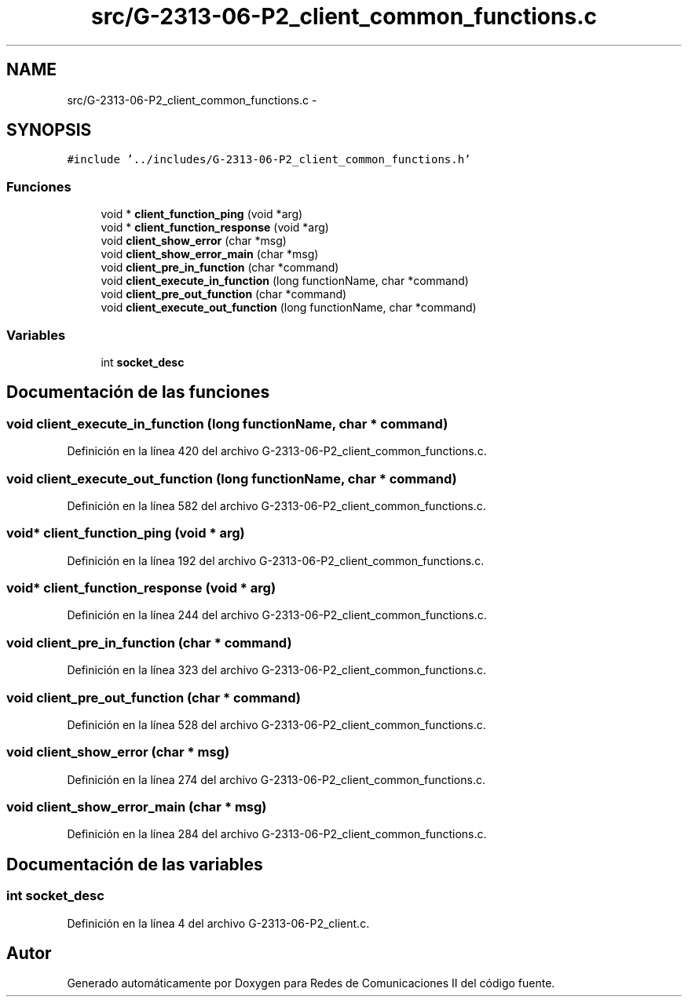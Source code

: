 .TH "src/G-2313-06-P2_client_common_functions.c" 3 "Lunes, 8 de Mayo de 2017" "Version 1.0" "Redes de Comunicaciones II" \" -*- nroff -*-
.ad l
.nh
.SH NAME
src/G-2313-06-P2_client_common_functions.c \- 
.SH SYNOPSIS
.br
.PP
\fC#include '\&.\&./includes/G\-2313\-06\-P2_client_common_functions\&.h'\fP
.br

.SS "Funciones"

.in +1c
.ti -1c
.RI "void * \fBclient_function_ping\fP (void *arg)"
.br
.ti -1c
.RI "void * \fBclient_function_response\fP (void *arg)"
.br
.ti -1c
.RI "void \fBclient_show_error\fP (char *msg)"
.br
.ti -1c
.RI "void \fBclient_show_error_main\fP (char *msg)"
.br
.ti -1c
.RI "void \fBclient_pre_in_function\fP (char *command)"
.br
.ti -1c
.RI "void \fBclient_execute_in_function\fP (long functionName, char *command)"
.br
.ti -1c
.RI "void \fBclient_pre_out_function\fP (char *command)"
.br
.ti -1c
.RI "void \fBclient_execute_out_function\fP (long functionName, char *command)"
.br
.in -1c
.SS "Variables"

.in +1c
.ti -1c
.RI "int \fBsocket_desc\fP"
.br
.in -1c
.SH "Documentación de las funciones"
.PP 
.SS "void client_execute_in_function (long functionName, char * command)"

.PP
Definición en la línea 420 del archivo G\-2313\-06\-P2_client_common_functions\&.c\&.
.SS "void client_execute_out_function (long functionName, char * command)"

.PP
Definición en la línea 582 del archivo G\-2313\-06\-P2_client_common_functions\&.c\&.
.SS "void* client_function_ping (void * arg)"

.PP
Definición en la línea 192 del archivo G\-2313\-06\-P2_client_common_functions\&.c\&.
.SS "void* client_function_response (void * arg)"

.PP
Definición en la línea 244 del archivo G\-2313\-06\-P2_client_common_functions\&.c\&.
.SS "void client_pre_in_function (char * command)"

.PP
Definición en la línea 323 del archivo G\-2313\-06\-P2_client_common_functions\&.c\&.
.SS "void client_pre_out_function (char * command)"

.PP
Definición en la línea 528 del archivo G\-2313\-06\-P2_client_common_functions\&.c\&.
.SS "void client_show_error (char * msg)"

.PP
Definición en la línea 274 del archivo G\-2313\-06\-P2_client_common_functions\&.c\&.
.SS "void client_show_error_main (char * msg)"

.PP
Definición en la línea 284 del archivo G\-2313\-06\-P2_client_common_functions\&.c\&.
.SH "Documentación de las variables"
.PP 
.SS "int socket_desc"

.PP
Definición en la línea 4 del archivo G\-2313\-06\-P2_client\&.c\&.
.SH "Autor"
.PP 
Generado automáticamente por Doxygen para Redes de Comunicaciones II del código fuente\&.

